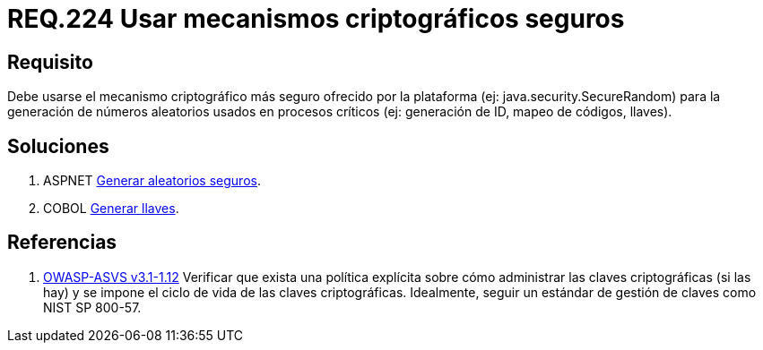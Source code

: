 :slug: rules/224/
:category: rules
:description: En el presente documento se detallan los requerimientos de seguridad relacionados a los números aleatorios. En este requerimiento se establece la importancia de implementar mecanismos criptográficos seguros para la generación de números aleatorios usados en procesos críticos.
:keywords: Requerimiento, Seguridad, Aleatorios, Mecanismos, Criptográficos, Seguros.
:rules: yes
:translate: rules/224/

= REQ.224 Usar mecanismos criptográficos seguros

== Requisito

Debe usarse el mecanismo criptográfico más seguro
ofrecido por la plataforma (ej: +java.security.SecureRandom+)
para la generación de números aleatorios usados en procesos críticos
(ej: generación de +ID+, mapeo de códigos, llaves).

== Soluciones

. +ASPNET+ link:../../defends/aspnet/generar-aleatorios-seguros/[Generar aleatorios seguros].
. +COBOL+ link:../../defends/cobol/generar-llaves/[Generar llaves].

== Referencias

. [[r1]] link:https://www.owasp.org/index.php/ASVS_V1_Architecture[+OWASP-ASVS v3.1-1.12+]
Verificar que exista una política explícita
sobre cómo administrar las claves criptográficas (si las hay)
y se impone el ciclo de vida de las claves criptográficas.
Idealmente, seguir un estándar de gestión de claves como +NIST SP 800-57+.
